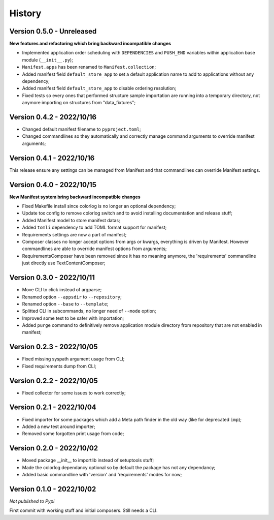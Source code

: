 .. _intro_history:

=======
History
=======

Version 0.5.0 - Unreleased
--------------------------

**New features and refactoring which bring backward incompatible changes**

* Implemented application order scheduling with ``DEPENDENCIES`` and ``PUSH_END``
  variables within application base module (``__init__.py``);
* ``Manifest.apps`` has been renamed to ``Manifest.collection``;
* Added manifest field ``default_store_app`` to set a default application name to add
  to applications without any dependency;
* Added manifest field ``default_store_app`` to disable ordering resolution;
* Fixed tests so every ones that performed structure sample importation are running
  into a temporary directory, not anymore importing on structures from "data_fixtures";


Version 0.4.2 - 2022/10/16
--------------------------

* Changed default manifest filename to ``pyproject.toml``;
* Changed commandlines so they automatically and correctly manage command arguments to
  override manifest arguments;


Version 0.4.1 - 2022/10/16
--------------------------

This release ensure any settings can be managed from Manifest and that commandlines
can override Manifest settings.


Version 0.4.0 - 2022/10/15
--------------------------

**New Manifest system bring backward incompatible changes**

* Fixed Makefile install since colorlog is no longer an optional dependency;
* Update tox config to remove colorlog switch and to avoid installing documentation and
  release stuff;
* Added Manifest model to store manifest datas;
* Added ``tomli`` dependency to add TOML format support for manifest;
* Requirements settings are now a part of manifest;
* Composer classes no longer accept options from args or kwargs, everything is driven
  by Manifest. However commandlines are able to override manifest options from
  arguments;
* RequirementsComposer have been removed since it has no meaning anymore, the
  'requirements' commandline just directly use TextContentComposer;


Version 0.3.0 - 2022/10/11
--------------------------

* Move CLI to click instead of argparse;
* Renamed option ``--appsdir`` to ``--repository``;
* Renamed option ``--base`` to ``--template``;
* Splitted CLI in subcommands, no longer need of ``--mode`` option;
* Improved some test to be safer with importation;
* Added ``purge`` command to definitively remove application module directory from
  repository that are not enabled in manifest;


Version 0.2.3 - 2022/10/05
--------------------------

* Fixed missing syspath argument usage from CLI;
* Fixed requirements dump from CLI;


Version 0.2.2 - 2022/10/05
--------------------------

* Fixed collector for some issues to work correctly;


Version 0.2.1 - 2022/10/04
--------------------------

* Fixed importer for some packages which add a Meta path finder in the old way (like for
  deprecated ``imp``);
* Added a new test around importer;
* Removed some forgotten print usage from code;


Version 0.2.0 - 2022/10/02
--------------------------

* Moved package __init__ to importlib instead of setuptools stuff;
* Made the colorlog dependancy optional so by default the package has not any
  dependancy;
* Added basic commandline with 'version' and 'requirements' modes for now;


Version 0.1.0 - 2022/10/02
--------------------------

*Not published to Pypi*

First commit with working stuff and initial composers. Still needs a CLI.

